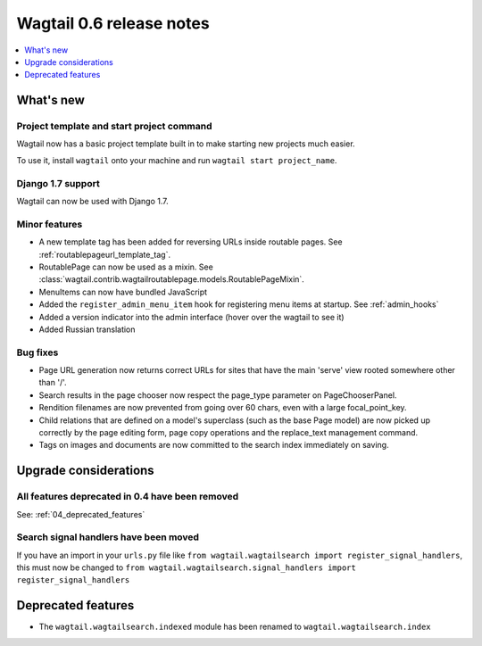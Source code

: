 =========================
Wagtail 0.6 release notes
=========================

.. contents::
    :local:
    :depth: 1


What's new
==========

Project template and start project command
~~~~~~~~~~~~~~~~~~~~~~~~~~~~~~~~~~~~~~~~~~

Wagtail now has a basic project template built in to make starting new projects much easier.

To use it, install ``wagtail`` onto your machine and run ``wagtail start project_name``.

Django 1.7 support
~~~~~~~~~~~~~~~~~~

Wagtail can now be used with Django 1.7.


Minor features
~~~~~~~~~~~~~~
* A new template tag has been added for reversing URLs inside routable pages. See :ref:`routablepageurl_template_tag`.
* RoutablePage can now be used as a mixin. See :class:`wagtail.contrib.wagtailroutablepage.models.RoutablePageMixin`.
* MenuItems can now have bundled JavaScript
* Added the ``register_admin_menu_item`` hook for registering menu items at startup. See :ref:`admin_hooks`
* Added a version indicator into the admin interface (hover over the wagtail to see it)
* Added Russian translation


Bug fixes
~~~~~~~~~

* Page URL generation now returns correct URLs for sites that have the main 'serve' view rooted somewhere other than '/'.
* Search results in the page chooser now respect the page_type parameter on PageChooserPanel.
* Rendition filenames are now prevented from going over 60 chars, even with a large focal_point_key.
* Child relations that are defined on a model's superclass (such as the base Page model) are now picked up correctly by the page editing form, page copy operations and the replace_text management command.
* Tags on images and documents are now committed to the search index immediately on saving.


Upgrade considerations
======================

All features deprecated in 0.4 have been removed
~~~~~~~~~~~~~~~~~~~~~~~~~~~~~~~~~~~~~~~~~~~~~~~~

See: :ref:`04_deprecated_features`


Search signal handlers have been moved
~~~~~~~~~~~~~~~~~~~~~~~~~~~~~~~~~~~~~~

If you have an import in your ``urls.py`` file like ``from wagtail.wagtailsearch import register_signal_handlers``, this must now be changed to ``from wagtail.wagtailsearch.signal_handlers import register_signal_handlers``


Deprecated features
===================

* The ``wagtail.wagtailsearch.indexed`` module has been renamed to ``wagtail.wagtailsearch.index``

